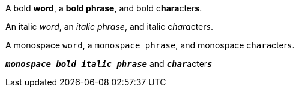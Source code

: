 A bold *word*, a *bold phrase*, and bold c**hara**cter**s**.

An italic _word_, an _italic phrase_, and italic c__hara__cter__s__.

A monospace `word`, a `monospace phrase`, and monospace c``hara``cter``s``.

`*_monospace bold italic phrase_*` and ``**__char__**``acter``**__s__**``
